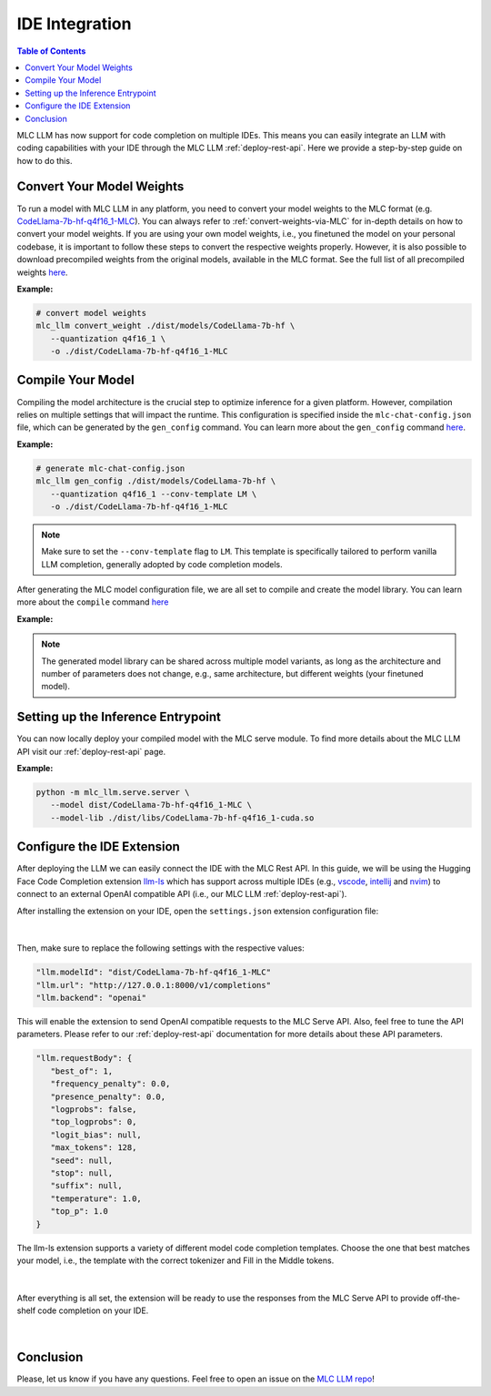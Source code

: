 .. _deploy-ide-integration:

IDE Integration
===============

.. contents:: Table of Contents
   :local:
   :depth: 2

MLC LLM has now support for code completion on multiple IDEs. This means you can easily integrate an LLM with coding capabilities with your IDE through the MLC LLM :ref:`deploy-rest-api`. Here we provide a step-by-step guide on how to do this.

Convert Your Model Weights
--------------------------

To run a model with MLC LLM in any platform, you need to convert your model weights to the MLC format (e.g. `CodeLlama-7b-hf-q4f16_1-MLC <https://huggingface.co/mlc-ai/CodeLlama-7b-hf-q4f16_1-MLC>`__). You can always refer to :ref:`convert-weights-via-MLC` for in-depth details on how to convert your model weights. If you are using your own model weights, i.e., you finetuned the model on your personal codebase, it is important to follow these steps to convert the respective weights properly. However, it is also possible to download precompiled weights from the original models, available in the MLC format. See the full list of all precompiled weights `here <https://huggingface.co/mlc-ai>`__.

**Example:**

.. code:: bash

   # convert model weights
   mlc_llm convert_weight ./dist/models/CodeLlama-7b-hf \
      --quantization q4f16_1 \
      -o ./dist/CodeLlama-7b-hf-q4f16_1-MLC

Compile Your Model
------------------

Compiling the model architecture is the crucial step to optimize inference for a given platform. However, compilation relies on multiple settings that will impact the runtime. This configuration is specified inside the ``mlc-chat-config.json`` file, which can be generated by the ``gen_config`` command. You can learn more about the ``gen_config`` command `here </docs/compilation/compile_models.html#generate-mlc-chat-config>`__.

**Example:**

.. code:: bash

   # generate mlc-chat-config.json
   mlc_llm gen_config ./dist/models/CodeLlama-7b-hf \
      --quantization q4f16_1 --conv-template LM \
      -o ./dist/CodeLlama-7b-hf-q4f16_1-MLC

.. note::
   Make sure to set the ``--conv-template`` flag to ``LM``. This template is specifically tailored to perform vanilla LLM completion, generally adopted by code completion models.

After generating the MLC model configuration file, we are all set to compile and create the model library. You can learn more about the ``compile`` command `here </docs/compilation/compile_models.html#compile-model-library>`__

**Example:**

.. tabs::

   .. group-tab:: Linux - CUDA

      .. code:: bash

         # compile model library with specification in mlc-chat-config.json
         mlc_llm compile ./dist/CodeLlama-7b-hf-q4f16_1-MLC/mlc-chat-config.json \
            --device cuda -o ./dist/libs/CodeLlama-7b-hf-q4f16_1-cuda.so

   .. group-tab:: Metal

      For M-chip Mac:

      .. code:: bash

         # compile model library with specification in mlc-chat-config.json
         mlc_llm compile ./dist/CodeLlama-7b-hf-q4f16_1-MLC/mlc-chat-config.json \
            --device metal -o ./dist/libs/CodeLlama-7b-hf-q4f16_1-metal.so

      Cross-Compiling for Intel Mac on M-chip Mac:

      .. code:: bash

         # compile model library with specification in mlc-chat-config.json
         mlc_llm compile ./dist/CodeLlama-7b-hf-q4f16_1-MLC/mlc-chat-config.json \
            --device metal:x86-64 -o ./dist/libs/CodeLlama-7b-hf-q4f16_1-metal_x86_64.dylib

      For Intel Mac:

      .. code:: bash

         # compile model library with specification in mlc-chat-config.json
         mlc_llm compile ./dist/CodeLlama-7b-hf-q4f16_1-MLC/mlc-chat-config.json \
            --device metal -o ./dist/libs/CodeLlama-7b-hf-q4f16_1-metal_x86_64.dylib

   .. group-tab:: Vulkan

      For Linux:

      .. code:: bash

         # compile model library with specification in mlc-chat-config.json
         mlc_llm compile ./dist/CodeLlama-7b-hf-q4f16_1-MLC/mlc-chat-config.json \
            --device vulkan -o ./dist/libs/CodeLlama-7b-hf-q4f16_1-vulkan.so

      For Windows:

      .. code:: bash

         # compile model library with specification in mlc-chat-config.json
         mlc_llm compile ./dist/CodeLlama-7b-hf-q4f16_1-MLC/mlc-chat-config.json \
            --device vulkan -o ./dist/libs/CodeLlama-7b-hf-q4f16_1-vulkan.dll

.. note::
   The generated model library can be shared across multiple model variants, as long as the architecture and number of parameters does not change, e.g., same architecture, but different weights (your finetuned model).

Setting up the Inference Entrypoint
-----------------------------------

You can now locally deploy your compiled model with the MLC serve module. To find more details about the MLC LLM API visit our :ref:`deploy-rest-api` page.

**Example:**

.. code:: bash

   python -m mlc_llm.serve.server \
      --model dist/CodeLlama-7b-hf-q4f16_1-MLC \
      --model-lib ./dist/libs/CodeLlama-7b-hf-q4f16_1-cuda.so

Configure the IDE Extension
---------------------------

After deploying the LLM we can easily connect the IDE with the MLC Rest API. In this guide, we will be using the Hugging Face Code Completion extension `llm-ls <https://github.com/huggingface/llm-ls>`__ which has support across multiple IDEs (e.g., `vscode <https://github.com/huggingface/llm-vscode>`__, `intellij <https://github.com/huggingface/llm-intellij>`__ and `nvim <https://github.com/huggingface/llm.nvim>`__) to connect to an external OpenAI compatible API (i.e., our MLC LLM :ref:`deploy-rest-api`).

After installing the extension on your IDE, open the ``settings.json`` extension configuration file:

.. figure:: /_static/img/ide_code_settings.png
   :width: 450
   :align: center
   :alt: settings.json

|

Then, make sure to replace the following settings with the respective values:

.. code:: javascript

   "llm.modelId": "dist/CodeLlama-7b-hf-q4f16_1-MLC"
   "llm.url": "http://127.0.0.1:8000/v1/completions"
   "llm.backend": "openai"

This will enable the extension to send OpenAI compatible requests to the MLC Serve API. Also, feel free to tune the API parameters. Please refer to our :ref:`deploy-rest-api` documentation for more details about these API parameters.

.. code:: javascript

   "llm.requestBody": {
      "best_of": 1,
      "frequency_penalty": 0.0,
      "presence_penalty": 0.0,
      "logprobs": false,
      "top_logprobs": 0,
      "logit_bias": null,
      "max_tokens": 128,
      "seed": null,
      "stop": null,
      "suffix": null,
      "temperature": 1.0,
      "top_p": 1.0
   }

The llm-ls extension supports a variety of different model code completion templates. Choose the one that best matches your model, i.e., the template with the correct tokenizer and Fill in the Middle tokens.

.. figure:: /_static/img/ide_code_templates.png
   :width: 375
   :align: center
   :alt: llm-ls templates

|

After everything is all set, the extension will be ready to use the responses from the MLC Serve API to provide off-the-shelf code completion on your IDE.

.. figure:: /_static/img/code_completion.png
   :width: 700
   :align: center
   :alt: IDE Code Completion

|

Conclusion
----------

Please, let us know if you have any questions. Feel free to open an issue on the `MLC LLM repo <https://github.com/mlc-ai/mlc-llm/issues>`__!
